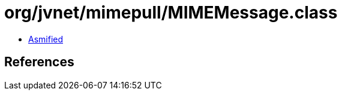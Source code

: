 = org/jvnet/mimepull/MIMEMessage.class

 - link:MIMEMessage-asmified.java[Asmified]

== References

